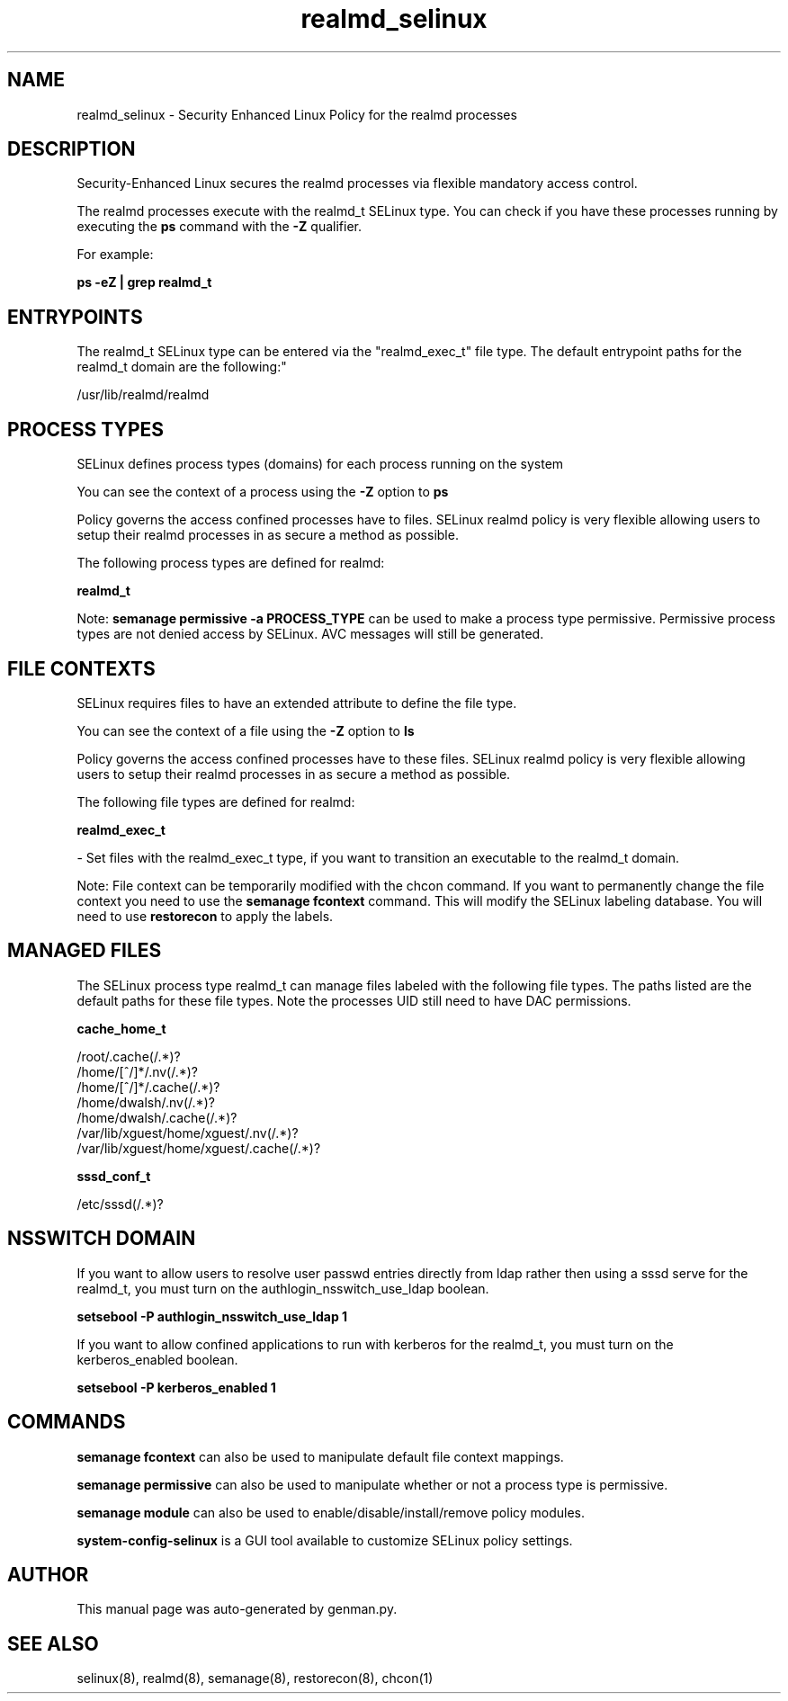 .TH  "realmd_selinux"  "8"  "realmd" "dwalsh@redhat.com" "realmd SELinux Policy documentation"
.SH "NAME"
realmd_selinux \- Security Enhanced Linux Policy for the realmd processes
.SH "DESCRIPTION"

Security-Enhanced Linux secures the realmd processes via flexible mandatory access control.

The realmd processes execute with the realmd_t SELinux type. You can check if you have these processes running by executing the \fBps\fP command with the \fB\-Z\fP qualifier. 

For example:

.B ps -eZ | grep realmd_t


.SH "ENTRYPOINTS"

The realmd_t SELinux type can be entered via the "realmd_exec_t" file type.  The default entrypoint paths for the realmd_t domain are the following:"

/usr/lib/realmd/realmd
.SH PROCESS TYPES
SELinux defines process types (domains) for each process running on the system
.PP
You can see the context of a process using the \fB\-Z\fP option to \fBps\bP
.PP
Policy governs the access confined processes have to files. 
SELinux realmd policy is very flexible allowing users to setup their realmd processes in as secure a method as possible.
.PP 
The following process types are defined for realmd:

.EX
.B realmd_t 
.EE
.PP
Note: 
.B semanage permissive -a PROCESS_TYPE 
can be used to make a process type permissive. Permissive process types are not denied access by SELinux. AVC messages will still be generated.

.SH FILE CONTEXTS
SELinux requires files to have an extended attribute to define the file type. 
.PP
You can see the context of a file using the \fB\-Z\fP option to \fBls\bP
.PP
Policy governs the access confined processes have to these files. 
SELinux realmd policy is very flexible allowing users to setup their realmd processes in as secure a method as possible.
.PP 
The following file types are defined for realmd:


.EX
.PP
.B realmd_exec_t 
.EE

- Set files with the realmd_exec_t type, if you want to transition an executable to the realmd_t domain.


.PP
Note: File context can be temporarily modified with the chcon command.  If you want to permanently change the file context you need to use the 
.B semanage fcontext 
command.  This will modify the SELinux labeling database.  You will need to use
.B restorecon
to apply the labels.

.SH "MANAGED FILES"

The SELinux process type realmd_t can manage files labeled with the following file types.  The paths listed are the default paths for these file types.  Note the processes UID still need to have DAC permissions.

.br
.B cache_home_t

	/root/\.cache(/.*)?
.br
	/home/[^/]*/\.nv(/.*)?
.br
	/home/[^/]*/\.cache(/.*)?
.br
	/home/dwalsh/\.nv(/.*)?
.br
	/home/dwalsh/\.cache(/.*)?
.br
	/var/lib/xguest/home/xguest/\.nv(/.*)?
.br
	/var/lib/xguest/home/xguest/\.cache(/.*)?
.br

.br
.B sssd_conf_t

	/etc/sssd(/.*)?
.br

.SH NSSWITCH DOMAIN

.PP
If you want to allow users to resolve user passwd entries directly from ldap rather then using a sssd serve for the realmd_t, you must turn on the authlogin_nsswitch_use_ldap boolean.

.EX
.B setsebool -P authlogin_nsswitch_use_ldap 1
.EE

.PP
If you want to allow confined applications to run with kerberos for the realmd_t, you must turn on the kerberos_enabled boolean.

.EX
.B setsebool -P kerberos_enabled 1
.EE

.SH "COMMANDS"
.B semanage fcontext
can also be used to manipulate default file context mappings.
.PP
.B semanage permissive
can also be used to manipulate whether or not a process type is permissive.
.PP
.B semanage module
can also be used to enable/disable/install/remove policy modules.

.PP
.B system-config-selinux 
is a GUI tool available to customize SELinux policy settings.

.SH AUTHOR	
This manual page was auto-generated by genman.py.

.SH "SEE ALSO"
selinux(8), realmd(8), semanage(8), restorecon(8), chcon(1)
